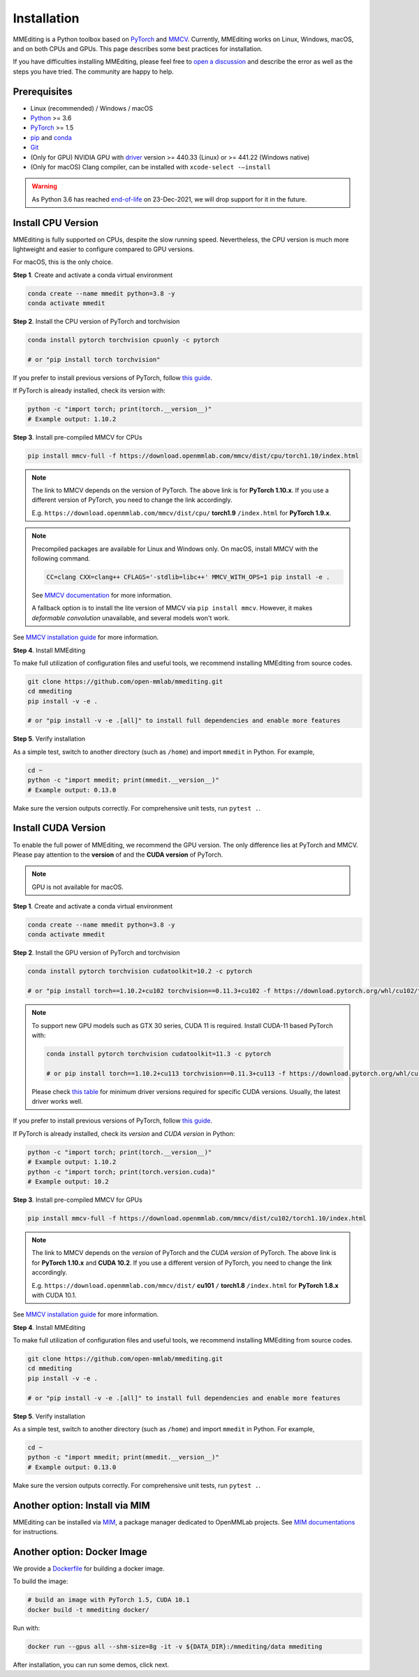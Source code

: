 Installation
############

MMEditing is a Python toolbox based on `PyTorch`_ and `MMCV`_.
Currently, MMEditing works on Linux, Windows, macOS, and on both CPUs and GPUs.
This page describes some best practices for installation.

If you have difficulties installing MMEditing, please feel free to `open a discussion <https://github.com/open-mmlab/mmediting/discussions>`_ and describe the error as well as the steps you have tried.
The community are happy to help.


Prerequisites
=============

* Linux (recommended) / Windows / macOS
* `Python`_ >= 3.6
* `PyTorch`_ >= 1.5
* `pip`_ and `conda`_
* `Git`_
* (Only for GPU) NVIDIA GPU with `driver`_ version >= 440.33 (Linux) or >= 441.22 (Windows native)
* (Only for macOS) Clang compiler, can be installed with ``xcode-select -–install``


.. warning::

   As Python 3.6 has reached `end-of-life`_ on 23-Dec-2021, we will drop support for it in the future.


Install CPU Version
===================

MMEditing is fully supported on CPUs, despite the slow running speed.
Nevertheless, the CPU version is much more lightweight and easier to configure compared to GPU versions.

For macOS, this is the only choice.

**Step 1**.
Create and activate a conda virtual environment

.. code-block:: sh

   conda create --name mmedit python=3.8 -y
   conda activate mmedit


**Step 2**.
Install the CPU version of PyTorch and torchvision

.. code-block:: sh

   conda install pytorch torchvision cpuonly -c pytorch

   # or "pip install torch torchvision"


If you prefer to install previous versions of PyTorch, follow `this guide <https://pytorch.org/get-started/previous-versions/>`_.

If PyTorch is already installed, check its version with:

.. code-block:: sh

   python -c "import torch; print(torch.__version__)"
   # Example output: 1.10.2


**Step 3**.
Install pre-compiled MMCV for CPUs

.. code-block:: sh

   pip install mmcv-full -f https://download.openmmlab.com/mmcv/dist/cpu/torch1.10/index.html


.. note::

   The link to MMCV depends on the version of PyTorch.
   The above link is for **PyTorch 1.10.x**.
   If you use a different version of PyTorch, you need to change the link accordingly.

   E.g. ``https://download.openmmlab.com/mmcv/dist/cpu/`` **torch1.9** ``/index.html`` for **PyTorch 1.9.x**.

.. note::

   Precompiled packages are available for Linux and Windows only.
   On macOS, install MMCV with the following command.

   .. code-block::

      CC=clang CXX=clang++ CFLAGS='-stdlib=libc++' MMCV_WITH_OPS=1 pip install -e .

   See `MMCV documentation <https://mmcv.readthedocs.io/en/latest/get_started/build.html#build-on-linux-or-macos>`_
   for more information.

   A fallback option is to install the lite version of MMCV via ``pip install mmcv``.
   However, it makes *deformable convolution* unavailable, and several models won't work.


See `MMCV installation guide`_ for more information.


**Step 4**.
Install MMEditing

To make full utilization of configuration files and useful tools,
we recommend installing MMEditing from source codes.

.. code-block:: sh

   git clone https://github.com/open-mmlab/mmediting.git
   cd mmediting
   pip install -v -e .

   # or "pip install -v -e .[all]" to install full dependencies and enable more features


**Step 5**.
Verify installation

As a simple test, switch to another directory (such as ``/home``) and import ``mmedit`` in Python.
For example,

.. code-block:: sh

   cd ~
   python -c "import mmedit; print(mmedit.__version__)"
   # Example output: 0.13.0

Make sure the version outputs correctly.
For comprehensive unit tests, run ``pytest .``.


Install CUDA Version
====================

To enable the full power of MMEditing, we recommend the GPU version.
The only difference lies at PyTorch and MMCV.
Please pay attention to the **version** of and the **CUDA version** of PyTorch.

.. note::

   GPU is not available for macOS.

**Step 1**.
Create and activate a conda virtual environment

.. code-block:: sh

   conda create --name mmedit python=3.8 -y
   conda activate mmedit


**Step 2**.
Install the GPU version of PyTorch and torchvision

.. code-block:: sh

   conda install pytorch torchvision cudatoolkit=10.2 -c pytorch

   # or "pip install torch==1.10.2+cu102 torchvision==0.11.3+cu102 -f https://download.pytorch.org/whl/cu102/torch_stable.html"


.. note::

   To support new GPU models such as GTX 30 series, CUDA 11 is required. Install CUDA-11 based PyTorch with:

   .. code-block:: sh

      conda install pytorch torchvision cudatoolkit=11.3 -c pytorch

      # or pip install torch==1.10.2+cu113 torchvision==0.11.3+cu113 -f https://download.pytorch.org/whl/cu113/torch_stable.html

   Please check `this table`_ for minimum driver versions required for specific CUDA versions.
   Usually, the latest driver works well.


If you prefer to install previous versions of PyTorch, follow `this guide <https://pytorch.org/get-started/previous-versions/>`_.


If PyTorch is already installed, check its *version* and *CUDA version* in Python:

.. code-block:: sh

   python -c "import torch; print(torch.__version__)"
   # Example output: 1.10.2
   python -c "import torch; print(torch.version.cuda)"
   # Example output: 10.2


**Step 3**.
Install pre-compiled MMCV for GPUs

.. code-block:: sh

   pip install mmcv-full -f https://download.openmmlab.com/mmcv/dist/cu102/torch1.10/index.html

.. note::

   The link to MMCV depends on the *version* of PyTorch and the *CUDA version* of PyTorch.
   The above link is for **PyTorch 1.10.x** and **CUDA 10.2**.
   If you use a different version of PyTorch, you need to change the link accordingly.

   E.g. ``https://download.openmmlab.com/mmcv/dist/`` **cu101** ``/`` **torch1.8** ``/index.html`` for **PyTorch 1.8.x** with CUDA 10.1.

See `MMCV installation guide`_ for more information.


**Step 4**.
Install MMEditing

To make full utilization of configuration files and useful tools,
we recommend installing MMEditing from source codes.

.. code-block:: sh

   git clone https://github.com/open-mmlab/mmediting.git
   cd mmediting
   pip install -v -e .

   # or "pip install -v -e .[all]" to install full dependencies and enable more features


**Step 5**.
Verify installation

As a simple test, switch to another directory (such as ``/home``) and import ``mmedit`` in Python.
For example,

.. code-block:: sh

   cd ~
   python -c "import mmedit; print(mmedit.__version__)"
   # Example output: 0.13.0

Make sure the version outputs correctly.
For comprehensive unit tests, run ``pytest .``.


Another option: Install via MIM
===============================

MMEditing can be installed via `MIM`_, a package manager dedicated to OpenMMLab projects.
See `MIM documentations`_ for instructions.


Another option: Docker Image
============================

We provide a `Dockerfile <https://github.com/open-mmlab/mmediting/blob/master/docker/Dockerfile>`_ for building a docker image.

To build the image:

.. code-block:: sh

   # build an image with PyTorch 1.5, CUDA 10.1
   docker build -t mmediting docker/


Run with:

.. code-block:: sh

   docker run --gpus all --shm-size=8g -it -v ${DATA_DIR}:/mmediting/data mmediting



After installation, you can run some demos, click next.


.. _Git: https://git-scm.com/
.. _Python: https://www.python.org/
.. _conda: https://docs.conda.io/en/latest/
.. _pip: https://pip.pypa.io/en/stable/
.. _MMCV: https://github.com/open-mmlab/mmcv
.. _PyTorch: https://pytorch.org/
.. _end-of-life: https://endoflife.date/python
.. _NVIDIA driver: https://www.nvidia.com/download/index.aspx
.. _driver: https://www.nvidia.com/download/index.aspx
.. _this table: https://docs.nvidia.com/cuda/cuda-toolkit-release-notes/index.html#cuda-major-component-versions__table-cuda-toolkit-driver-versions
.. _PyTorch installation guide: https://pytorch.org/get-started/locally/
.. _MMCV installation guide: https://mmcv.readthedocs.io/en/latest/get_started/installation.html
.. _MIM: https://github.com/open-mmlab/mim
.. _MIM documentations: https://openmim.readthedocs.io/en/latest/index.html
.. _WSL_CUDA: https://docs.nvidia.com/cuda/wsl-user-guide/index.html
.. _WSL: https://docs.microsoft.com/en-us/windows/wsl/install
